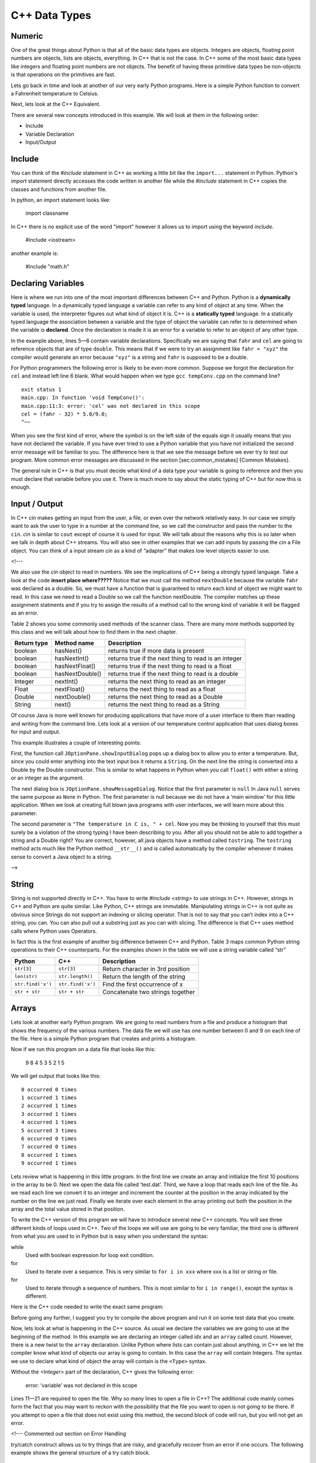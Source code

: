 C++ Data Types
===============

Numeric
-------

One of the great things about Python is that all of the basic data types
are objects. Integers are objects, floating point numbers are objects,
lists are objects, everything. In C++ that is not the case. In C++
some of the most basic data types like integers and floating point
numbers are not objects. The benefit of having these primitive data
types be non-objects is that operations on the primitives are fast.

Lets go back in time and look at another of our very early Python
programs. Here is a simple Python function to convert a Fahrenheit
temperature to Celsius.

.. activecode:: tcpython
    :language: python

    def main():
        fahr = int(input("Enter the temperature in F: "))
        cel = (fahr - 32) * 5.0/9.0
        print("the temperature in C is: ", cel)

    main()

Next, lets look at the C++ Equivalent.

.. activecode:: convert1
    :language: cpp
    :sourcefile: tempConv.cpp
    :stdin: 212

    #include <iostream>
    using namespace std;

    void TempConv() {
      double fahr;
      double cel;

      cout<<"Enter the temperature in F: ";
      cin>>fahr;

      cel = (fahr - 32) * 5.0/9.0;
      cout<<"The temperature in C is: "<<cel<<endl;
    }

    int main() {
      TempConv();

      return 0;
    }

There are several new concepts introduced in this example. We will look
at them in the following order:

-  Include

-  Variable Declaration

-  Input/Output


Include
----

You can think of the `#include` statement in C++ as working a little bit like the ``import...`` statement in Python. Python's `import` statement directly accesses the code written in another file while the `#include` statement in C++ copies the classes and functions from another file.


In python, an import statement looks like:

    import classname


In C++ there is no explicit use of the word "import" however it allows us to import using the keyword `include`.

    #include <iostream>

another example is:

    #include "math.h"

Declaring Variables
-----

Here is where we run into one of the most important differences between
C++ and Python. Python is a **dynamically typed** language. In a
dynamically typed language a variable can refer to any kind of object at
any time. When the variable is used, the interpreter figures out what
kind of object it is. C++ is a **statically typed** language. In a
statically typed language the association between a variable and the
type of object the variable can refer to is determined when the variable
is **declared**. Once the declaration is made it is an error for a
variable to refer to an object of any other type.

In the example above, lines 5—6 contain variable declarations.
Specifically we are saying that ``fahr`` and ``cel`` are going to
reference objects that are of type ``double``. This means that if we were to try an
assignment like ``fahr = "xyz"`` the compiler would generate an error
because ``"xyz"`` is a string and ``fahr`` is supposed to be a double.

For Python programmers the following error is likely to be even more
common. Suppose we forgot the declaration for ``cel`` and instead left
line 6 blank. What would happen when we type ``gcc tempConv.cpp`` on
the command line?

::

    exit status 1
    main.cpp: In function 'void TempConv()':
    main.cpp:11:3: error: 'cel' was not declared in this scope
    cel = (fahr - 32) * 5.0/9.0;
    ^~~

When you see the first kind of error, where the symbol is on the left
side of the equals sign it usually means that you have not declared the
variable. If you have ever tried to use a Python variable that you have
not initialized the second error message will be familiar to you. The
difference here is that we see the message before we ever try to test
our program. More common error messages are discussed in the section
[sec:common\_mistakes] {Common Mistakes}.

The general rule in C++ is that you must decide what kind of a data type
your variable is going to reference and then you must declare that
variable before you use it. There is much more to say about the static
typing of C++ but for now this is enough.

Input / Output
-----

In C++ `cin` makes getting an input from the user, a file, or even
over the network relatively easy. In our case we simply want to ask the
user to type in a number at the command line, so we call the constructor and pass the number to the ``cin``.
`cin` is similar to ``cout`` except of course it is used for input. We will talk about the reasons why this
is so later when we talk in depth about C++ streams. You will also see
in other examples that we can add inputs by passing the `cin` a
File object. You can think of a input stream `cin` as a kind of “adapter” that
makes low level objects easier to use.

<!---

We also use the `cin` object to read in numbers. We
see the implications of C++ being a strongly typed language. Take a look at the code **insert place where?????** Notice
that we must call the method ``nextDouble`` because the variable
``fahr`` was declared as a double. So, we must have a function that is
guaranteed to return each kind of object we might want to read. In this
case we need to read a Double so we call the function nextDouble. The
compiler matches up these assignment statments and if you try to assign
the results of a method call to the wrong kind of variable it will be
flagged as an error.

Table 2 shows you some commonly used methods of the scanner class. There
are many more methods supported by this class and we will talk about how
to find them in the next chapter.

==================== ================ ======================================================
         Return type      Method name                                            Description
==================== ================ ======================================================
             boolean        hasNext()                   returns true if more data is present
             boolean     hasNextInt()   returns true if the next thing to read is an integer
             boolean   hasNextFloat()      returns true if the next thing to read is a float
             boolean  hasNextDouble()     returns true if the next thing to read is a double
             Integer        nextInt()           returns the next thing to read as an integer
               Float      nextFloat()              returns the next thing to read as a float
              Double     nextDouble()             returns the next thing to read as a Double
              String           next()             returns the next thing to read as a String
==================== ================ ======================================================

Of course Java is more well known for producing applications that have
more of a user interface to them than reading and writing from the
command line. Lets look at a version of our temperature control
application that uses dialog boxes for input and output.

.. activecode:: swing
    :language: C++
    :sourcefile: TempConvGUI.java

    import javax.swing.*;

    #include <iostream>
    using namespace std;

    int main() {
        String fahrString;
        Double fahr, cel;

        cout<<"Enter the temperature in F"<<endl;
        cin>>fahrString>>endl;
        fahr = new Double(fahrString);
        cel = (fahr - 32) * 5.0/9.0;

        cout<<(null,"The temperature in C is, " + cel)<<endl;
    }


This example illustrates a couple of interesting points:

First, the function call ``JOptionPane.showInputDialog`` pops up a
dialog box to allow you to enter a temperature. But, since you could
enter anything into the text input box it returns a ``String``. On the
next line the string is converted into a Double by the Double
constructor. This is similar to what happens in Python when you call
``float()`` with either a string or an integer as the argument.

The next dialog box is ``JOptionPane.showMessageDialog``. Notice that
the first parameter is ``null`` In Java ``null`` serves the same purpose
as ``None`` in Python. The first parameter is null because we do not
have a ‘main window’ for this little application. When we look at
creating full blown java programs with user interfaces, we will learn
more about this parameter.

The second parameter is ``"The temperature in C is, " + cel``. Now you
may be thinking to yourself that this must surely be a violation of the
strong typing I have been describing to you. After all you should not be
able to add together a string and a Double right? You are correct,
however, all java objects have a method called ``tostring``. The
``tostring`` method acts much like the Python method ``__str__()`` and
is called automatically by the compiler whenever it makes sense to
convert a Java object to a string.

-->

String
------

String is not supported directly in C++. You have to write `#include <string>` to use strings in C++. However, strings in C++ and Python are quite similar. Like Python, C++ strings
are immutable. Manipulating strings in C++ is not quite as
obvious since Strings do not support an indexing or slicing operator.
That is not to say that you can’t index into a C++ string, you can. You
can also pull out a substring just as you can with slicing. The
difference is that C++ uses method calls where Python uses Operators.

In fact this is the first example of another big difference between C++
and Python. Table 3 maps common Python string operations to their C++ counterparts. For the
examples shown in the table we will use a string variable called “str”

========================== ======================== =============================================================
                    Python                     C++                                                   Description
========================== ======================== =============================================================
                ``str[3]``               ``str[3]``                             Return character in 3rd  position
              ``len(str)``         ``str.length()``                               Return the length of the string
         ``str.find('x')``        ``str.find('x')``                                Find the first occurrence of x
             ``str + str``            ``str + str``                              Concatenate two strings together
========================== ======================== =============================================================

Arrays
----

Lets look at another early Python program. We are going to read numbers
from a file and produce a histogram that shows the frequency of the
various numbers. The data file we will use has one number between 0 and
9 on each line of the file. Here is a simple Python program that creates
and prints a histogram.

.. activecode:: histopy
    :language: python

    def main():
        count = [0]*10
        data = open('test.dat')

        for line in data:
            count[int(line)] = count[int(line)] + 1

        idx = 0
        for num in count:
            print(idx, " occured ", num, " times.")
            idx += 1

Now if we run this program on a data file that looks like this:

    9 8 4 5 3 5 2 1 5

We will get output that looks like this:

::

    0 occurred 0 times
    1 occurred 1 times
    2 occurred 1 times
    3 occurred 1 times
    4 occurred 1 times
    5 occurred 3 times
    6 occurred 0 times
    7 occurred 0 times
    8 occurred 1 times
    9 occurred 1 times

Lets review what is happening in this little program. In the first line
we create an array and initialize the first 10 positions in the array to be 0. Next we open the data file called ‘test.dat’.
Third, we have a loop that reads each line of the file. As we read each line we convert it to
an integer and increment the counter at the position in the array
indicated by the number on the line we just read. Finally we iterate
over each element in the array printing out both the position in the array
and the total value stored in that position.

To write the C++ version of this program we will have to introduce
several new C++ concepts. You will see three different kinds
of loops used in C++. Two of the loops we will use are going to be very
familiar, the third one is different from what you are used to in Python
but is easy when you understand the syntax:

while
    Used with boolean expression for loop exit condition.

for
    Used to iterate over a sequence. This is very similar to
    ``for i in xxx`` where xxx is a list or string or file.

for
    Used to iterate through a sequence of numbers. This is most similar
    to for ``i in range()``, except the syntax is different.

Here is the C++ code needed to write the exact same program:

.. activecode:: histojava
    :language: java
    :sourcefile: Histo.java
    :datafile: test.dat

    using namespace std;
    #include <iostream>
    #include <fstream>
    #include <string>

    int main() {
      string line;
      ifstream myfile("input.txt");
      int idx;

      int count[10];
      for (int i=0;i<10;i++) {
        count[i]=0;
      }

      if (myfile.is_open())
      {
        while(getline(myfile, line)) {
          idx=stoi(line);
          count[idx]++;
        }

        myfile.close();
      } else {
        cout<<"Sorry but I was unable to open your data file"<<endl;
      }

      idx=0;
      for (int i:count) {
        cout<<idx<<" occurred "<<i<<" times."<<endl;
        idx++;
      }


      return 0;
    }


.. datafile:: test.dat

   1 2 3
   4 5
   6
   7
   8 9 1 2 3
   4
   5


Before going any further, I suggest you try to compile the above program
and run it on some test data that you create.

Now, lets look at what is happening in the C++ source. As usual we
declare the variables we are going to use at the beginning of the
method. In this example we are declaring
an integer called idx and an ``array`` called count. However, there
is a new twist to the ``array`` declaration. Unlike Python where
lists can contain just about anything, in C++ we let the compiler know
what kind of objects our array is going to contain. In this case
the ``array`` will contain Integers. The syntax we use to declare
what kind of object the array will contain is the ``<Type>``
syntax.


Without the `<Integer>` part of the declaration, C++ gives the following
error:

    error: ‘variable’ was not declared in this scope

Lines 11—21 are required to open the file. Why so many lines to open a
file in C++? The additional code mainly comes form the fact that you
may want to reckon with the possibility that the file you want to open
is not going to be there. If you attempt to open a file that does not exist
using this method, the second block of code will run, but you will not get
an error.

<!--- Commented out section on Error Handling

try/catch construct allows us to try things that are risky, and
gracefully recover from an error if one occurs. The following example shows the
general structure of a try catch block.

::

    try {
       Put some risky code in here.... like opening a file
    }
    catch (Exception e) {
       If an error happens in the try block an exception is thrown.
       We will catch that exception here!
    }

Notice that in line 16 we are catching an ``IOException``. In fact we
will see later that we can have multiple catch blocks to catch different
types of exceptions. If we want to be lazy and catch any old exception
we can catch an ``Exception`` which is the parent of all exceptions.
--->

On line 11 we create our array and give it an initial size of 10.
On line 12 we start the first of three loops. The for loop on
lines 12-14 serves the same purpose as the Python statement
``count = [0]*10``, that is it initializes the first 10 positions in the
``array`` to hold the value 0.

The syntax of this for loop probably looks very strange to you, but in
fact it is not too different from what happens in Python using range. In
fact ``for(int i = 0; i < 10; i++)`` is exactly equivalent to the
Python ``for i in range(10)`` The first statement inside the parenthesis
declares and initializes a loop variable i. The second statement is a
Boolean expression that is our exit condition. In other words we will
keep looping as long as this expression evaluates to true. The third
clause is used to increment the value of the loop variable at the end of
iteration through the loop. In fact ``i++`` is C++ shorthand for
``i = i + 1`` C++ also supports the shorthand ``i--`` to decrement the
value of i. Like Python you can also write ``i += 2`` as shorthand for
``i = i + 2`` Try to rewrite the following Python for loops as C++ for
loops:

    -  ``for i in range(2,101,2)``

    -  ``for i in range(1,100)``

    -  ``for i in range(100,0,-1)``

    -  ``for x,y in zip(range(10),range(0,20,2))`` [hint, you can
       separate statements in the same clause with a ,]

The next loop (lines 16-25) shows a typical C++ pattern for reading
data from a file. C++ while loops and Python while loops are identical
in their logic. In this case we will continue to process the body of the
loop as long as `getline(myfile, line)` returns true.

The last loop in this example is similar to the Python for loop where
the object of the loop is a Sequence. In C++ we can use this kind of
for loop over all kinds of sequences. The for loop on line 30 ``for(int i : count)`` is
equivalent to the Python loop ``for i in count:`` This loop iterates
over all of the elements in the `array` called count. Each time
through the loop the Integer variable i is bound to the next element of
the ``array``.

<!---
Arrays
------

As I said at the outset of this Section we are going to use C++
``vectors`` because they are easier to use and more closely match the
way that Python lists behave. However, if you look at C++ code on the
internet or even in your C++ books you are going to see examples
of something called arrays. In fact you have already seen one example of
an array declared in the ‘Hello World’ program. Lets rewrite this
program to use primitive arrays.

.. activecode:: primarrays
    :language: java
    :sourcefile: HistoArray.java
    :datafile: test.dat

    using namespace std;
    #include <fstream>
    #include <iostream>
    #include <string>

    int main() {
    	int count[] = {0, 0, 0, 0, 0, 0, 0, 0, 0, 0};
    	int idx;
    	ifstream data("input.txt");
    	string line;

    	if (data.is_open()) {
    		while (getline(data, line)) {
    			idx = stoi(line);
    			count[idx]++;
    		}
    		data.close();
    	} else {
    		cout << "Sorry but I was unable to open your data file" << endl;
    	}

    	idx = 0;
    	for (int i : count) {
    		cout << idx << " occurred " << i << " times." << endl;
    		idx++;
    	}
    }

The main difference between this example and the previous example is
that we declare count to be an Array of integers. We also can initialize
short arrays directly using the syntax shown on line 8. Then notice that
on line 24 we can use the square bracket notation to index into an
array.

-->

Pointers
--------
In Python, all variables are stored as references to locations in memory, and
the specific address that we are accessing in memory is unknown to us. These
references can be accessed using the id() function.

    int_a = 3
    int_b = 5
    ref_a=id(int_a)
    ref_b=id(int_b)

    print(int_a, "is stored at", id(ref_a))
    print(int_b, "is stored at", id(ref_b))

The C++ language allows two different ways to store and access variables.
The first is storing into a variable which is a named memory location
(Such as the variables int_a and int_b shown below.)
In the second, you use something called a pointer which stores the memory
address of the actual place in memory where the variable's value is stored
(Such as the variables ptr_a and ptr_b shown below.)
Either technique gives you access the value of the variable.

    #include <iostream>
    using namespace std;

    int main() {
    	int int_a, int_b, *ptr_a, *ptr_b; //Create two ints, and two pointers
      //declares a pointer, the use of "ptr_" in naming is purely for convenience.

    	int_a = 3;
    	int_b = 5;

    	//Using & to access the memory address of a variable
    	ptr_a = &int_a; //Gets the address of the int x and stores it to the pointer a
    	ptr_b = &int_b; //Gets the address of the int y and stores it to the pointer b

    	cout << int_a << " is stored at " << ptr_a << endl;
    	cout << int_b << " is stored at " << ptr_b << endl << endl;
    	
    	int_a = 10;
    	*ptr_b = 15; //Dereferencing a pointer using *, accessing the int by it's address

    	cout << int_a << " is stored at " << ptr_a << endl;
    	cout << int_b << " is stored at " << ptr_b << endl << endl;
    }

More information about Pointers in C++ and their functionality can be found in the
section on Pointers.
